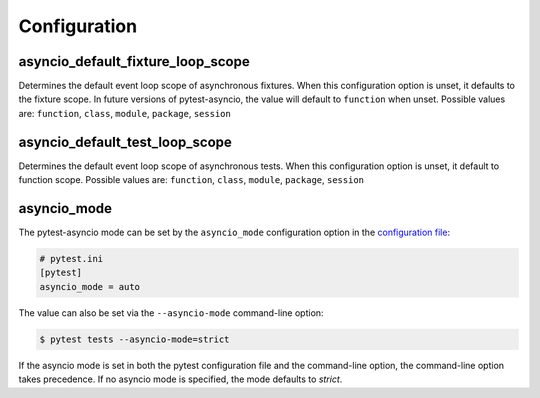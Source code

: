 =============
Configuration
=============

.. _configuration/asyncio_default_fixture_loop_scope:

asyncio_default_fixture_loop_scope
==================================
Determines the default event loop scope of asynchronous fixtures. When this configuration option is unset, it defaults to the fixture scope. In future versions of pytest-asyncio, the value will default to ``function`` when unset. Possible values are: ``function``, ``class``, ``module``, ``package``, ``session``

.. _configuration/asyncio_default_test_loop_scope:

asyncio_default_test_loop_scope
===============================
Determines the default event loop scope of asynchronous tests. When this configuration option is unset, it default to function scope. Possible values are: ``function``, ``class``, ``module``, ``package``, ``session``

asyncio_mode
============
The pytest-asyncio mode can be set by the ``asyncio_mode`` configuration option in the `configuration file
<https://docs.pytest.org/en/latest/reference/customize.html>`_:

.. code-block:: ini

   # pytest.ini
   [pytest]
   asyncio_mode = auto

The value can also be set via the ``--asyncio-mode`` command-line option:

.. code-block:: bash

   $ pytest tests --asyncio-mode=strict


If the asyncio mode is set in both the pytest configuration file and the command-line option, the command-line option takes precedence. If no asyncio mode is specified, the mode defaults to `strict`.

